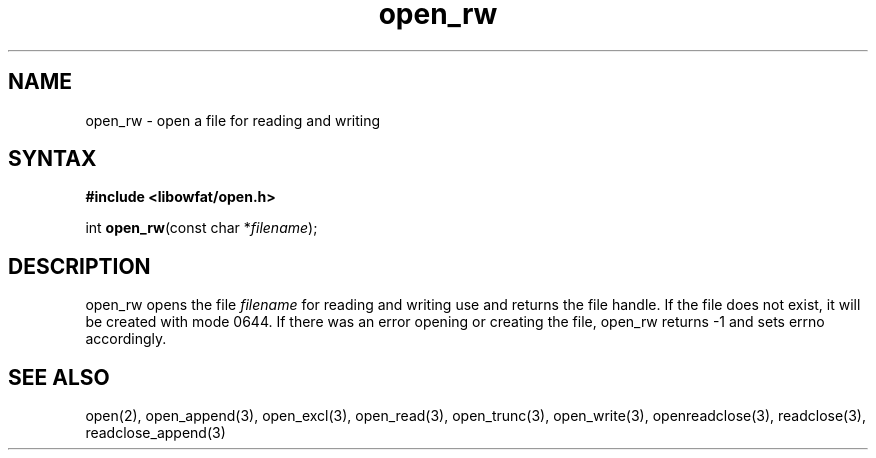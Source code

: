 .TH open_rw 3
.SH NAME
open_rw \- open a file for reading and writing
.SH SYNTAX
.B #include <libowfat/open.h>

int \fBopen_rw\fP(const char *\fIfilename\fR);
.SH DESCRIPTION
open_rw opens the file \fIfilename\fR for reading and writing use and
returns the file handle.  If the file does not exist, it will be created
with mode 0644.  If there was an error opening or creating the file,
open_rw returns -1 and sets errno accordingly.
.SH "SEE ALSO"
open(2), open_append(3), open_excl(3), open_read(3), open_trunc(3), open_write(3), openreadclose(3), readclose(3), readclose_append(3)
